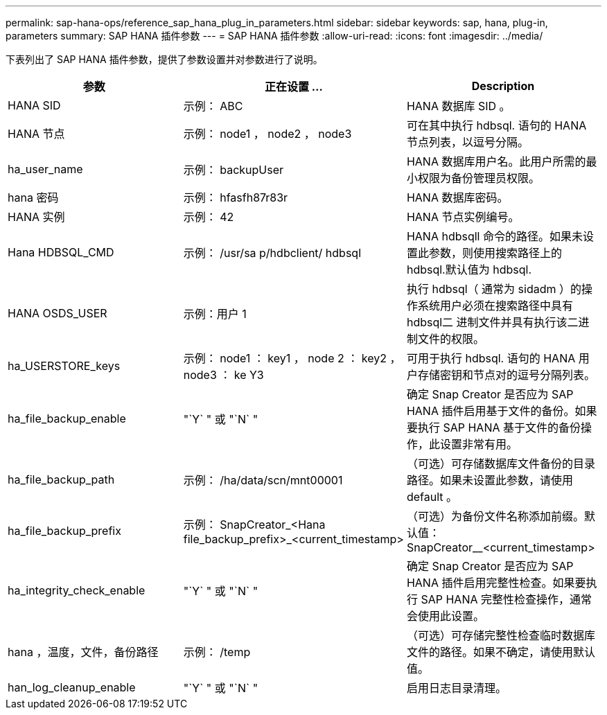 ---
permalink: sap-hana-ops/reference_sap_hana_plug_in_parameters.html 
sidebar: sidebar 
keywords: sap, hana, plug-in, parameters 
summary: SAP HANA 插件参数 
---
= SAP HANA 插件参数
:allow-uri-read: 
:icons: font
:imagesdir: ../media/


下表列出了 SAP HANA 插件参数，提供了参数设置并对参数进行了说明。

|===
| 参数 | 正在设置 ... | Description 


 a| 
HANA SID
 a| 
示例： ABC
 a| 
HANA 数据库 SID 。



 a| 
HANA 节点
 a| 
示例： node1 ， node2 ， node3
 a| 
可在其中执行 hdbsql. 语句的 HANA 节点列表，以逗号分隔。



 a| 
ha_user_name
 a| 
示例： backupUser
 a| 
HANA 数据库用户名。此用户所需的最小权限为备份管理员权限。



 a| 
hana 密码
 a| 
示例： hfasfh87r83r
 a| 
HANA 数据库密码。



 a| 
HANA 实例
 a| 
示例： 42
 a| 
HANA 节点实例编号。



 a| 
Hana HDBSQL_CMD
 a| 
示例： /usr/sa p/hdbclient/ hdbsql
 a| 
HANA hdbsqll 命令的路径。如果未设置此参数，则使用搜索路径上的 hdbsql.默认值为 hdbsql.



 a| 
HANA OSDS_USER
 a| 
示例：用户 1
 a| 
执行 hdbsql（ 通常为 sidadm ）的操作系统用户必须在搜索路径中具有 hdbsql二 进制文件并具有执行该二进制文件的权限。



 a| 
ha_USERSTORE_keys
 a| 
示例： node1 ： key1 ， node 2 ： key2 ， node3 ： ke Y3
 a| 
可用于执行 hdbsql. 语句的 HANA 用户存储密钥和节点对的逗号分隔列表。



 a| 
ha_file_backup_enable
 a| 
"`Y` " 或 "`N` "
 a| 
确定 Snap Creator 是否应为 SAP HANA 插件启用基于文件的备份。如果要执行 SAP HANA 基于文件的备份操作，此设置非常有用。



 a| 
ha_file_backup_path
 a| 
示例： /ha/data/scn/mnt00001
 a| 
（可选）可存储数据库文件备份的目录路径。如果未设置此参数，请使用 default 。



 a| 
ha_file_backup_prefix
 a| 
示例： SnapCreator_<Hana file_backup_prefix>_<current_timestamp>
 a| 
（可选）为备份文件名称添加前缀。默认值： SnapCreator__<current_timestamp>



 a| 
ha_integrity_check_enable
 a| 
"`Y` " 或 "`N` "
 a| 
确定 Snap Creator 是否应为 SAP HANA 插件启用完整性检查。如果要执行 SAP HANA 完整性检查操作，通常会使用此设置。



 a| 
hana ，温度，文件，备份路径
 a| 
示例： /temp
 a| 
（可选）可存储完整性检查临时数据库文件的路径。如果不确定，请使用默认值。



 a| 
han_log_cleanup_enable
 a| 
"`Y` " 或 "`N` "
 a| 
启用日志目录清理。

|===